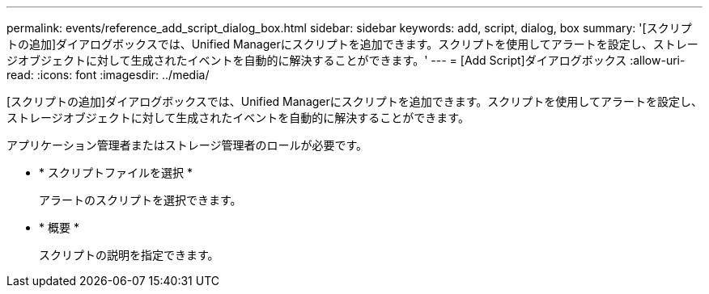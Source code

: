 ---
permalink: events/reference_add_script_dialog_box.html 
sidebar: sidebar 
keywords: add, script, dialog, box 
summary: '[スクリプトの追加]ダイアログボックスでは、Unified Managerにスクリプトを追加できます。スクリプトを使用してアラートを設定し、ストレージオブジェクトに対して生成されたイベントを自動的に解決することができます。' 
---
= [Add Script]ダイアログボックス
:allow-uri-read: 
:icons: font
:imagesdir: ../media/


[role="lead"]
[スクリプトの追加]ダイアログボックスでは、Unified Managerにスクリプトを追加できます。スクリプトを使用してアラートを設定し、ストレージオブジェクトに対して生成されたイベントを自動的に解決することができます。

アプリケーション管理者またはストレージ管理者のロールが必要です。

* * スクリプトファイルを選択 *
+
アラートのスクリプトを選択できます。

* * 概要 *
+
スクリプトの説明を指定できます。


